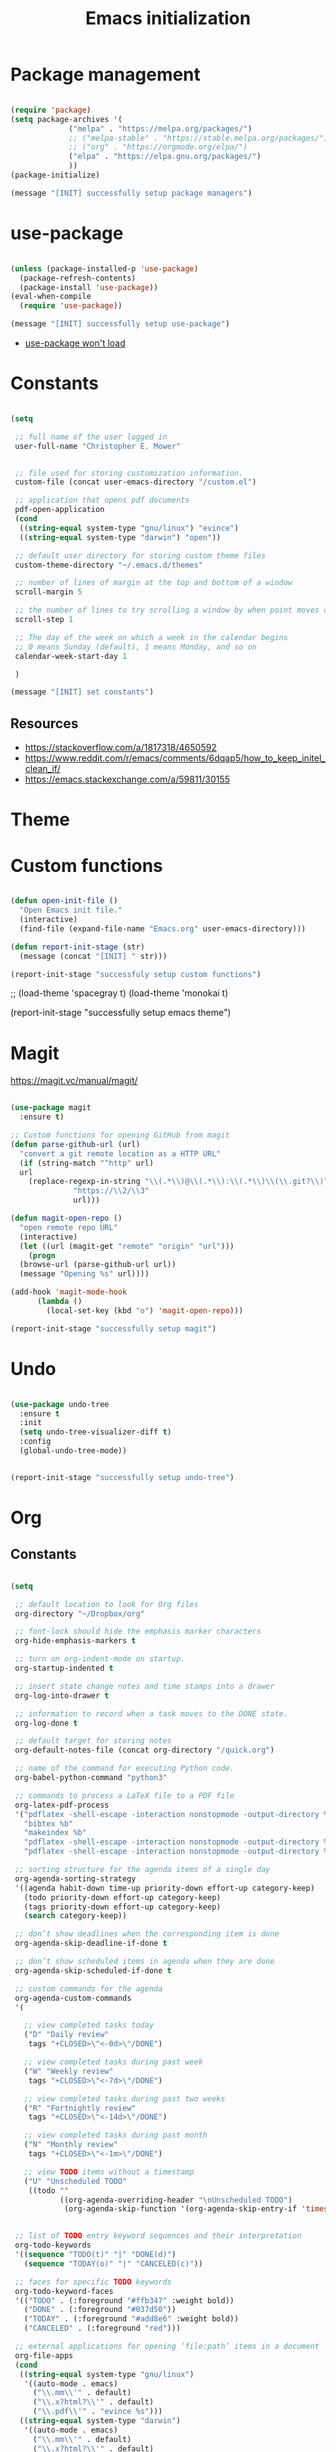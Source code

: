#+title: Emacs initialization
#+OPTIONS: author:nil date:nil
#+FILETAGS: :emacs:

* Package management

#+begin_src emacs-lisp

  (require 'package)
  (setq package-archives '(
			   ("melpa" . "https://melpa.org/packages/")
			   ;; ("melpa-stable" . "https://stable.melpa.org/packages/")
			   ;; ("org" . "https://orgmode.org/elpa/")
			   ("elpa" . "https://elpa.gnu.org/packages/")
			   ))
  (package-initialize)

  (message "[INIT] successfully setup package managers")

#+end_src

* use-package

#+begin_src emacs-lisp

  (unless (package-installed-p 'use-package)
    (package-refresh-contents)
    (package-install 'use-package))
  (eval-when-compile
    (require 'use-package))

  (message "[INIT] successfully setup use-package")

#+end_src

- [[https://emacs.stackexchange.com/a/50603/30155][use-package won't load]]

* Constants

#+begin_src emacs-lisp

  (setq

   ;; full name of the user logged in
   user-full-name "Christopher E. Mower"


   ;; file used for storing customization information.
   custom-file (concat user-emacs-directory "/custom.el")

   ;; application that opens pdf documents
   pdf-open-application
   (cond
    ((string-equal system-type "gnu/linux") "evince")
    ((string-equal system-type "darwin") "open"))

   ;; default user directory for storing custom theme files
   custom-theme-directory "~/.emacs.d/themes"

   ;; number of lines of margin at the top and bottom of a window
   scroll-margin 5

   ;; the number of lines to try scrolling a window by when point moves out
   scroll-step 1

   ;; The day of the week on which a week in the calendar begins
   ;; 0 means Sunday (default), 1 means Monday, and so on
   calendar-week-start-day 1

   )

  (message "[INIT] set constants")

#+end_src

** Resources

- https://stackoverflow.com/a/1817318/4650592
- https://www.reddit.com/r/emacs/comments/6dqap5/how_to_keep_initel_clean_if/
- https://emacs.stackexchange.com/a/59811/30155

* Theme
* Custom functions

#+begin_src emacs-lisp

  (defun open-init-file ()
    "Open Emacs init file."
    (interactive)
    (find-file (expand-file-name "Emacs.org" user-emacs-directory)))

  (defun report-init-stage (str)
    (message (concat "[INIT] " str)))

  (report-init-stage "successfuly setup custom functions")
#+end_src

  ;; (load-theme 'spacegray t)
  (load-theme 'monokai t)

  (report-init-stage "successfully setup emacs theme")

#+end_src

* Magit

https://magit.vc/manual/magit/

#+begin_src emacs-lisp

  (use-package magit
    :ensure t)

  ;; Custom functions for opening GitHub from magit
  (defun parse-github-url (url)
    "convert a git remote location as a HTTP URL"
    (if (string-match "^http" url)
	url
      (replace-regexp-in-string "\\(.*\\)@\\(.*\\):\\(.*\\)\\(\\.git?\\)"
				"https://\\2/\\3"
				url)))

  (defun magit-open-repo ()
    "open remote repo URL"
    (interactive)
    (let ((url (magit-get "remote" "origin" "url")))
      (progn
	(browse-url (parse-github-url url))
	(message "Opening %s" url))))

  (add-hook 'magit-mode-hook
	    (lambda ()
	      (local-set-key (kbd "o") 'magit-open-repo)))

  (report-init-stage "successfully setup magit")

#+end_src

* Undo

#+begin_src emacs-lisp

  (use-package undo-tree
    :ensure t
    :init
    (setq undo-tree-visualizer-diff t)
    :config
    (global-undo-tree-mode))


  (report-init-stage "successfully setup undo-tree")

#+end_src

* Org

** Constants

#+begin_src emacs-lisp

  (setq

   ;; default location to look for Org files
   org-directory "~/Dropbox/org"

   ;; font-lock should hide the emphasis marker characters
   org-hide-emphasis-markers t

   ;; turn on org-indent-mode on startup.
   org-startup-indented t

   ;; insert state change notes and time stamps into a drawer
   org-log-into-drawer t

   ;; information to record when a task moves to the DONE state.
   org-log-done t

   ;; default target for storing notes
   org-default-notes-file (concat org-directory "/quick.org")

   ;; name of the command for executing Python code.
   org-babel-python-command "python3"

   ;; commands to process a LaTeX file to a PDF file
   org-latex-pdf-process
   '("pdflatex -shell-escape -interaction nonstopmode -output-directory %o %b"
     "bibtex %b"
     "makeindex %b"
     "pdflatex -shell-escape -interaction nonstopmode -output-directory %o %b"
     "pdflatex -shell-escape -interaction nonstopmode -output-directory %o %b")

   ;; sorting structure for the agenda items of a single day
   org-agenda-sorting-strategy
   '((agenda habit-down time-up priority-down effort-up category-keep)
     (todo priority-down effort-up category-keep)
     (tags priority-down effort-up category-keep)
     (search category-keep))

   ;; don’t show deadlines when the corresponding item is done
   org-agenda-skip-deadline-if-done t

   ;; don’t show scheduled items in agenda when they are done
   org-agenda-skip-scheduled-if-done t

   ;; custom commands for the agenda
   org-agenda-custom-commands
   '(

     ;; view completed tasks today
     ("D" "Daily review"
      tags "+CLOSED>\"<-0d>\"/DONE")

     ;; view completed tasks during past week
     ("W" "Weekly review"
      tags "+CLOSED>\"<-7d>\"/DONE")

     ;; view completed tasks during past two weeks
     ("R" "Fortnightly review"
      tags "+CLOSED>\"<-14d>\"/DONE")

     ;; view completed tasks during past month
     ("N" "Monthly review"
      tags "+CLOSED>\"<-1m>\"/DONE")

     ;; view TODO items without a timestamp
     ("U" "Unscheduled TODO"
      ((todo ""
             ((org-agenda-overriding-header "\nUnscheduled TODO")
              (org-agenda-skip-function '(org-agenda-skip-entry-if 'timestamp)))))))


   ;; list of TODO entry keyword sequences and their interpretation
   org-todo-keywords
   '((sequence "TODO(t)" "|" "DONE(d)")
     (sequence "TODAY(o)" "|" "CANCELED(c)"))

   ;; faces for specific TODO keywords
   org-todo-keyword-faces
   '(("TODO" . (:foreground "#ffb347" :weight bold))
     ("DONE" . (:foreground "#037d50"))
     ("TODAY" . (:foreground "#add8e6" :weight bold))
     ("CANCELED" . (:foreground "red")))

   ;; external applications for opening ‘file:path’ items in a document
   org-file-apps
   (cond
    ((string-equal system-type "gnu/linux")
     '((auto-mode . emacs)
       ("\\.mm\\'" . default)
       ("\\.x?html?\\'" . default)
       ("\\.pdf\\'" . "evince %s")))
    ((string-equal system-type "darwin")
     '((auto-mode . emacs)
       ("\\.mm\\'" . default)
       ("\\.x?html?\\'" . default)
       ("\\.pdf\\'" . "open %s"))))

   )

#+end_src

*** Resources

- https://emacs.stackexchange.com/a/16561
- https://emacs.stackexchange.com/a/53007/30155
- https://www.reddit.com/r/orgmode/comments/jqu70x/how_to_create_a_custom_agenda_view_to_show_all/

** Org files

#+begin_src emacs-lisp

  ;; Add all .org files in org-directory recursively
  (load-library "find-lisp")
  (setq org-agenda-files (find-lisp-find-files org-directory "\.org$"))

  ;; Include .emacs.d
  (add-to-list 'org-agenda-files "~/.emacs.d")

#+end_src

*** Resources

- https://orgmode.org/list/81lit1jiol.fsf@gmail.com/t/

** Appearance

#+begin_src emacs-lisp

  ;; org-appear mode
  (use-package org-appear
    :ensure t
    :after org
    :init
    (setq org-appear-autolinks t)
    :hook (org-mode . org-appear-mode))

  ;; org-superstar
  (use-package org-superstar
    :ensure t
    :after org
    :hook (org-mode . org-superstar-mode)
    :custom
    (org-superstar-headline-bullets-list
     '("◉" "●" "○" "▣" "■" "□" "▶" "▷")))

#+end_src

*** Resources

- https://github.com/awth13/org-appear
- https://github.com/daviwil/dotfiles/blob/master/Emacs.org#fonts-and-bullets
- https://github.com/integral-dw/org-superstar-mode

** org-babel

#+begin_src emacs-lisp

  (org-babel-do-load-languages
   'org-babel-load-languages
   '((shell . t)
     (python . t)))

#+end_src

** org-ref

#+begin_src emacs-lisp

  (use-package org-ref
    :ensure t
    :init
    (setq org-ref-bibliography-notes "~/Dropbox/org/reading.org"
          org-ref-default-bibliography '("~/Dropbox/org/bib/bib.bib")))

#+end_src

Note, when writing $\LaTeX$ equations, the standard environment to use is
#+begin_src :tangle no
\begin{equation}
  E = mc^2
\end{equation}
#+end_src
however, when writing $\LaTeX$ in Org-mode files, use
#+begin_src :tangle no
#+begin_export latex
  E = mc^2
#+end_export
#+end_src

*** Resources

- https://www.youtube.com/watch?v=2t925KRBbFc
- https://emacs.stackexchange.com/a/58641/30155

** org-super-agenda

https://github.com/alphapapa/org-super-agenda

*** Preliminary setup

The following date indicators are required in the =org-super-agenda= setup in the next section.

#+begin_src emacs-lisp

  ;; Return day of week: Sun=0, Mon=1, Tues=2, ..., Sat=6
  (defun get-day-from-now (n)
    (-let*
        (((sec minute hour day month year dow dst utcoff)
          (decode-time (+ (* n 86400) (float-time)))))
      dow)) ;; dow <=> day-of-week

  ;; Get day of week today
  (setq day-of-week-today (get-day-from-now 0))

  ;; Get day of week end
  (-let* (((sec minute hour day month year dow dst utcoff) (decode-time (+ (* (- 8 day-of-week-today) 86400) (float-time)))))
    (setq org-end-of-week (format "%d-%02d-%02d" year month day)))

  ;; Get day of week soon date (i.e. 4 days)
  (-let* (((sec minute hour day month year dow dst utcoff) (decode-time (+ (* 4 86400) (float-time))))) ;; 4 days
    (setq org-soon-date (format "%d-%02d-%02d" year month day)))

  ;; Get day of week tomorrow date
  (-let* (((sec minute hour day month year dow dst utcoff) (decode-time (+ (* 2 86400) (float-time))))) ;; 2 days
    (setq org-tomorrow-date (format "%d-%02d-%02d" year month day)))

#+end_src

*** Main org-super-agenda configuration

#+begin_src emacs-lisp

  (use-package org-super-agenda
    :ensure t
    :config
    (org-super-agenda-mode t)
    (setq org-super-agenda-groups
          `((:name "Today" :time-grid t)
            (:name "Scheduled" :scheduled past)
            (:name "Overdue reading" :and (:deadline past :tag "reading"))
            (:name "Overdue" :deadline past)
            (:name "Scheduled Today" :todo "TODAY")
            (:name "Read by today" :and (:deadline today :tag "reading"))
            (:name "Watch today" :and (:deadline today :tag "watch"))
            (:name "By today" :deadline today)
            (:name "Read tomorrow" :and (:deadline (before ,org-tomorrow-date) :tag "reading"))
            (:name "By tomorrow" :deadline (before ,org-tomorrow-date))
            (:name "Read by EOW" :and (:deadline (before ,org-end-of-week) :tag "reading"))
            (:name "Watch by EOW" :and (:deadline (before ,org-end-of-week) :tag "watch"))
            (:name "By EOW" :deadline (before ,org-end-of-week))
            (:name "Reading" :tag "reading"))))

#+end_src

*** Resources

- https://stackoverflow.com/a/67741229
- https://github.com/alphapapa/org-super-agenda/blob/master/examples.org#concrete-dates

** Finished Org

#+begin_src emacs-lisp

  (report-init-stage "successfully setup Org")

#+end_src

* Keybindings

#+begin_src emacs-lisp

  ;; Org
  (global-set-key (kbd "C-c l") 'org-store-link)
  (global-set-key (kbd "C-c a") 'org-agenda)
  (global-set-key (kbd "C-c c") 'org-capture)

#+end_src

* Hooks

#+begin_src emacs-lisp

  ;; remove any trailing whitespace on save
  (add-hook 'after-save-hook 'delete-trailing-whitespace)

#+end_src

* Completed Emacs.org setup

#+begin_src emacs-lisp
  (report-init-stage "finished Emacs.org setup")
#+end_src

* Local variables

View this file as a text file.

# Local variables:
# eval: (add-hook 'after-save-hook 'org-html-export-to-html t t)
# end:

